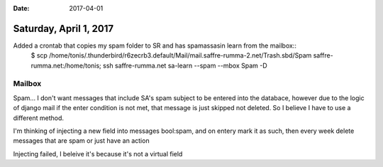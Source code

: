 :date: 2017-04-01

=======================
Saturday, April 1, 2017
=======================

Added a crontab that copies my spam folder to SR and has spamassasin learn from the mailbox::
    $ scp /home/tonis/.thunderbird/r6zecrb3.default/Mail/mail.saffre-rumma-2.net/Trash.sbd/Spam saffre-rumma.net:/home/tonis; ssh saffre-rumma.net sa-learn --spam --mbox Spam -D

Mailbox
=======

Spam...
I don't want messages that include SA's spam subject to be entered into the databace, however due to the logic of
django mail if the enter condition is not met, that message is just skipped not deleted. So I believe I have to use a different method.

I'm thinking of injecting a new field into messages bool:spam, and on entery mark it as such, then every week delete messages that are spam or just have an action

Injecting failed, I beleive it's because it's not a virtual field